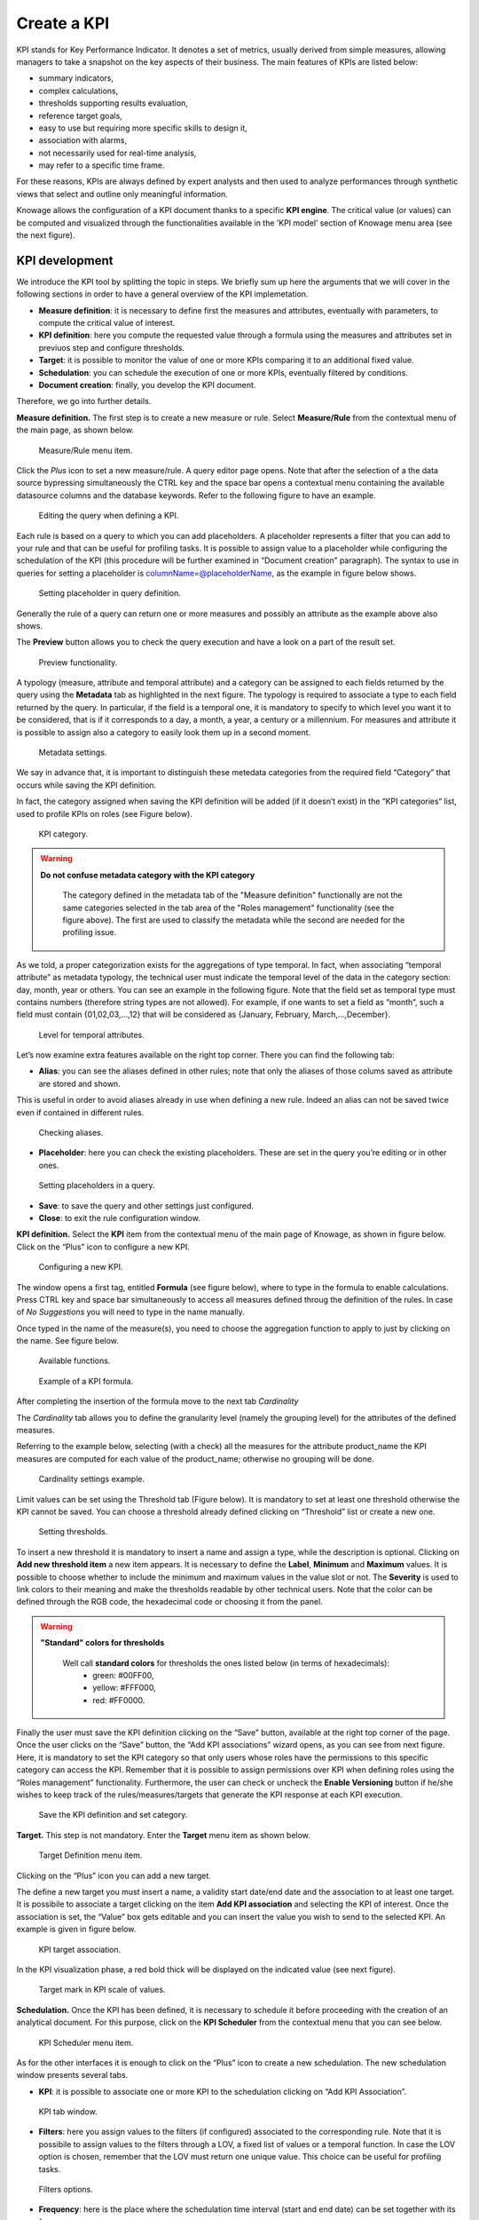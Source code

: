 Create a KPI
########################################################################################################################

KPI stands for Key Performance Indicator. It denotes a set of metrics, usually derived from simple measures, allowing managers to take a snapshot on the key aspects of their business. The main features of KPIs are listed below:

-  summary indicators,
-  complex calculations,
-  thresholds supporting results evaluation,
-  reference target goals,
-  easy to use but requiring more specific skills to design it,
-  association with alarms,
-  not necessarily used for real-time analysis,
-  may refer to a specific time frame.

For these reasons, KPIs are always defined by expert analysts and then used to analyze performances through synthetic views that select and outline only meaningful information.

Knowage allows the configuration of a KPI document thanks to a specific **KPI engine**. The critical value (or values) can be computed and visualized through the functionalities available in the ’KPI model’ section of Knowage menu area (see the next figure).

KPI development
------------------------------------------------------------------------------------------------------------------------

We introduce the KPI tool by splitting the topic in steps. We briefly sum up here the arguments that we will cover in the following sections in order to have a general overview of the KPI implemetation.

-  **Measure definition**: it is necessary to define first the measures and attributes, eventually with parameters, to compute the critical value of interest.
-  **KPI definition**: here you compute the requested value through a formula using the measures and attributes set in previuos step and  configure thresholds.
-  **Target**: it is possible to monitor the value of one or more KPIs comparing it to an additional fixed value.
-  **Schedulation**: you can schedule the execution of one or more KPIs, eventually filtered by conditions.
-  **Document creation**: finally, you develop the KPI document.

Therefore, we go into further details.

**Measure definition.** The first step is to create a new measure or rule. Select **Measure/Rule** from the contextual menu of the main page, as shown below.

.. _measureruledefmenu:
.. figure:: media/image121.png

    Measure/Rule menu item.

Click the *Plus* icon to set a new measure/rule. A query editor page opens. Note that after the selection of a the data source bypressing simultaneously the CTRL key and the space bar opens a contextual menu containing the available datasource columns and the database keywords. Refer to the following figure to have an example.

.. figure:: media/image122.png

    Editing the query when defining a KPI.

Each rule is based on a query to which you can add placeholders. A placeholder represents a filter that you can add to your rule and that can be useful for profiling tasks. It is possible to assign value to a placeholder while configuring the schedulation of the KPI (this procedure will be further examined in “Document creation” paragraph). The syntax to use in queries for setting a placeholder is columnName=@placeholderName, as the example in figure below shows.

.. figure:: media/image123.png

    Setting placeholder in query definition.

Generally the rule of a query can return one or more measures and possibly an attribute as the example above also shows.

The **Preview** button allows you to check the query execution and have a look on a part of the result set.

.. figure:: media/image124_b.png

    Preview functionality.

A typology (measure, attribute and temporal attribute) and a category can be assigned to each fields returned by the query using the **Metadata** tab as highlighted in the next figure. The typology is required to associate a type to each field returned by the query. In particular, if the field is a temporal one, it is mandatory to specify to which level you want it to be considered, that is if it corresponds to a day, a month, a year, a century or a millennium. For measures and attribute it is possible to assign also a category to easily look them up in a second moment.

.. _metadatasettings:
.. figure:: media/image125.png

    Metadata settings.

We say in advance that, it is important to distinguish these metedata categories from the required field “Category” that occurs while saving the KPI definition.

In fact, the category assigned when saving the KPI definition will be added (if it doesn’t exist) in the “KPI categories“ list, used to profile KPIs on roles (see Figure below).

.. _kpicategory:
.. figure:: media/image126.png
    
    KPI category.

.. warning::
      **Do not confuse metadata category with the KPI category**
         
         The category defined in the metadata tab of the "Measure definition" functionally are not the same categories selected in the tab area of the "Roles management" functionality (see the figure above). The first are used to classify the metadata while the second are needed for the profiling issue.

As we told, a proper categorization exists for the aggregations of type temporal. In fact, when associating “temporal attribute” as metadata typology, the technical user must indicate the temporal level of the data in the category section: day, month, year or others. You can see an example in the following figure. Note that the field set as temporal type must contains numbers (therefore string types are not allowed). For example, if one wants to set a field as “month”, such a field must contain {01,02,03,...,12} that will be considered as {January, February, March,...,December}.

.. _hierarchyleveltempattrib:
.. figure:: media/image127.png

    Level for temporal attributes.

Let’s now examine extra features available on the right top corner. There you can find the following tab:

-  **Alias**: you can see the aliases defined in other rules; note that only the aliases of those colums saved as attribute are stored and shown. 
This is useful in order to avoid aliases already in use when defining a new rule. Indeed an alias can not be saved twice even if contained in different rules.

.. figure:: media/image128.png

    Checking aliases.

-  **Placeholder**: here you can check the existing placeholders. These are set in the query you’re editing or in other ones.

.. figure:: media/image42930.png

    Setting placeholders in a query.
   
-  **Save**: to save the query and other settings just configured.
-  **Close**: to exit the rule configuration window.

**KPI definition.** Select the **KPI** item from the contextual menu of the main page of Knowage, as shown in figure below. Click on the “Plus” icon to configure a new KPI.

.. figure:: media/image131.png

    Configuring a new KPI.

The window opens a first tag, entitled **Formula** (see figure below), where to type in the formula to enable calculations. 
Press CTRL key and space bar simultaneously to access all measures defined throug the definition of the rules. In case of *No Suggestions* you will need to type in the name manually.
  
Once typed in the name of the measure(s), you need to choose the aggregation function to apply to just by clicking on the name. See figure below.


.. figure:: media/image135.png

    Available functions.

.. figure:: media/image136.png

   Example of a KPI formula.


After completing the insertion of the formula move to the next tab *Cardinality*


The *Cardinality* tab allows you to define the granularity level (namely the grouping level) for the attributes of the defined measures.

Referring to the example below, selecting (with a check) all the measures for the attribute product_name the KPI measures are computed for each value of the product_name; otherwise no grouping will be done.

.. figure:: media/image137.png

    Cardinality settings example.

Limit values can be set using the Threshold tab (Figure below). It is mandatory to set at least one threshold otherwise the KPI cannot be saved. You can choose a threshold already defined clicking on “Threshold” list or create a new one.

.. figure:: media/image138.png

    Setting thresholds.

To insert a new threshold it is mandatory to insert a name and assign a type, while the description is optional. Clicking on **Add new threshold item** a new item appears. It is necessary to define the **Label**, **Minimum** and **Maximum** values. It is possible to choose whether to include the minimum and maximum values in the value slot or not. The **Severity** is used to link colors to their meaning and make the thresholds readable by other technical users. Note that the color can be defined through the RGB code, the hexadecimal code or choosing it from the panel.
   
.. warning::
      **"Standard" colors for thresholds**
         
         Well call **standard colors** for thresholds the ones listed below (in terms of hexadecimals):
            - green: #00FF00,
            - yellow: #FFF000,
            - red: #FF0000.

Finally the user must save the KPI definition clicking on the “Save” button, available at the right top corner of the page. Once the user clicks on the “Save” button, the “Add KPI associations” wizard opens, as you can see from next figure. Here, it is mandatory to set the KPI category so that only users whose roles have the permissions to this specific category can access the KPI. Remember that it is possible to assign permissions over KPI when defining roles using the “Roles management” functionality. Furthermore, the user can check or uncheck the **Enable Versioning** button if he/she wishes to keep track of the rules/measures/targets that generate the KPI response at each KPI execution.

.. _savekpidefcategory:
.. figure:: media/image139.png

    Save the KPI definition and set category.

**Target.** This step is not mandatory. Enter the **Target** menu item as shown below.

.. figure:: media/image140.png

    Target Definition menu item.

Clicking on the “Plus” icon you can add a new target.

The define a new target you must insert a name, a validity start date/end date and the association to at least one target. It is possibile to associate a target clicking on the item **Add KPI association** and selecting the KPI of interest. Once the association is set, the “Value” box gets editable and you can insert the value you wish to send to the selected KPI. An example is given in figure below. 

.. _kpitargetassoc:
.. figure:: media/image142.png

    KPI target association.

In the KPI visualization phase, a red bold thick will be displayed on the indicated value (see next figure).

.. _targetmarkkpiscale:
.. figure:: media/image143.png

    Target mark in KPI scale of values.

**Schedulation.** Once the KPI has been defined, it is necessary to schedule it before proceeding with the creation of an analytical document. For this purpose, click on the **KPI Scheduler** from the contextual menu that you can see below.

.. figure:: media/image144.png

    KPI Scheduler menu item.

As for the other interfaces it is enough to click on the “Plus” icon to create a new schedulation. The new schedulation window presents several tabs.

-  **KPI**: it is possible to associate one or more KPI to the schedulation clicking on “Add KPI Association”.
 
.. figure:: media/image145.png

    KPI tab window.
 
-  **Filters**: here you assign values to the filters (if configured) associated to the corresponding rule. Note that it is possibile to assign values to the filters through a LOV, a fixed list of values or a temporal function. In case the LOV option is chosen, remember that the LOV must return one unique value. This choice can be useful for profiling tasks.

.. figure:: media/image146.png

    Filters options.

-  **Frequency**: here is the place where the schedulation time interval (start and end date) can be set together with its frequency.

.. figure:: media/image147.png

     Frequency tab window.

-  **Execute**: here you can select the execution type. The available options distinguish between the storing and the removal of old logged data. In fact, selecting **Insert and update** the scheduler compute the current (accordingly to the frequency choice) KPI values and store them in proper tables without deleting the old measurements and all error log text files are available right beneath. While selecting **Delete and insert** the previous data are deleted.

.. figure:: media/image148.png

    Execute tab window.

In Figure below we sum up the example case we have referred to since now.

.. figure:: media/image149.png

    Overview of the KPI case.

Once the schedulation is completed click on the “Save” button. Remember to give a name to the schedulation as in the following figure.

.. figure:: media/image150.png

    Creation of a KPI Document.

Creation of a KPI document
------------------------------------------------------------------------------------------------------------------------

Now the schedulation has been set and it is possible to visualize the results. The user need at this point to create a new analytical document of type KPI and that uses the KPI engine (Figure below). Add also a Label, a Name and a State for the document and then save clicking on the icon at the top right corner.

.. figure:: media/image151.png

    Overview of the KPI case.

After saving the document click on **Open designer** link to develop the template. Here you can choose between KPI and Scorecard (refer to Scorecard Chapter for details on the Scorecard option). In the KPI case it is possible to choose between the two following type of document.

-  **List**: with this option it is possible to add several KPI that will be shown in the same page with a default visualization.
-  **Widget**: with this option it is always possible to add several KPI that will be shown in the same page but in this case you will also be asked to select its visualization: Speedometer or KPI Card; then you have to add the minimum value and the maximum value that the KPI can assume and if you want to add a prefix or a suffix (for example the unit of measure of the value) to the showed value.

Then you must add the KPI association using the KPI List area of the interface. As you can see in figure below you can select the KPI after clicking on the **ADD KPI ASSOCIATION** link. The latter opens a wizard that allows to select one or more KPIs. Once chosen, you need to specify all empty fields of the form, like “View as”. minimum and maximum value for the range and so on (refer to figure below). Note that the “View as” field is were you can decide if the widget will be a Speedometer or a KPI Card.

.. figure:: media/image152.png

    Setting the KPI associations using the dedicated area.
   
Moreover, you can set the other properties of the KPI document using the **Options** and the **Style** areas at the bottom of the page.

In particular, it is possible to select the time granularity used by the KPI engine to improve the performances. For this purpose, in the “Options” area (following figure) the user is invited to indicate the level of aggregation choosing among “day”, “week”, “month”, “quarter”, “year”.

.. figure:: media/image154.png

    Choose the time granularity.

Finally in the “Style” area the user can customize the size of the widget, the font, the color and size of texts.

Then save and run the document.

In case the document contains KPIs that involves grouping functions upon some attributes, it is possible to filter data returned on those attributes. To easily retrieve the attributes on which measures are grouped, it is sufficient to check the fields listed in the "Cardinality" tab of the KPI definition. We recall it in the picture below.

.. figure:: media/image137.png

    Cardinality settings example.

Then to use them to filter the document, first add the proper analytical drivers. Refer to **Analytical Document** section to get more information about how to associate an analytical driver to a document (and therefore to a KPI document). It is mandatory that the URL of the analytical driver *must* coincide with the *attribute aliases* on which you have defined the grouping.

In the following figures you can find examples on the three type of KPIs you can design: Speedometer, KPI Card and KPI List.

.. _kpispeedometer:
.. figure:: media/image158.png

    KPI Speedometer.

.. _kpicard:
.. figure:: media/image159.png

    KPI Card.

.. _kkpilist:
.. figure:: media/image160.png

    KPI List.

